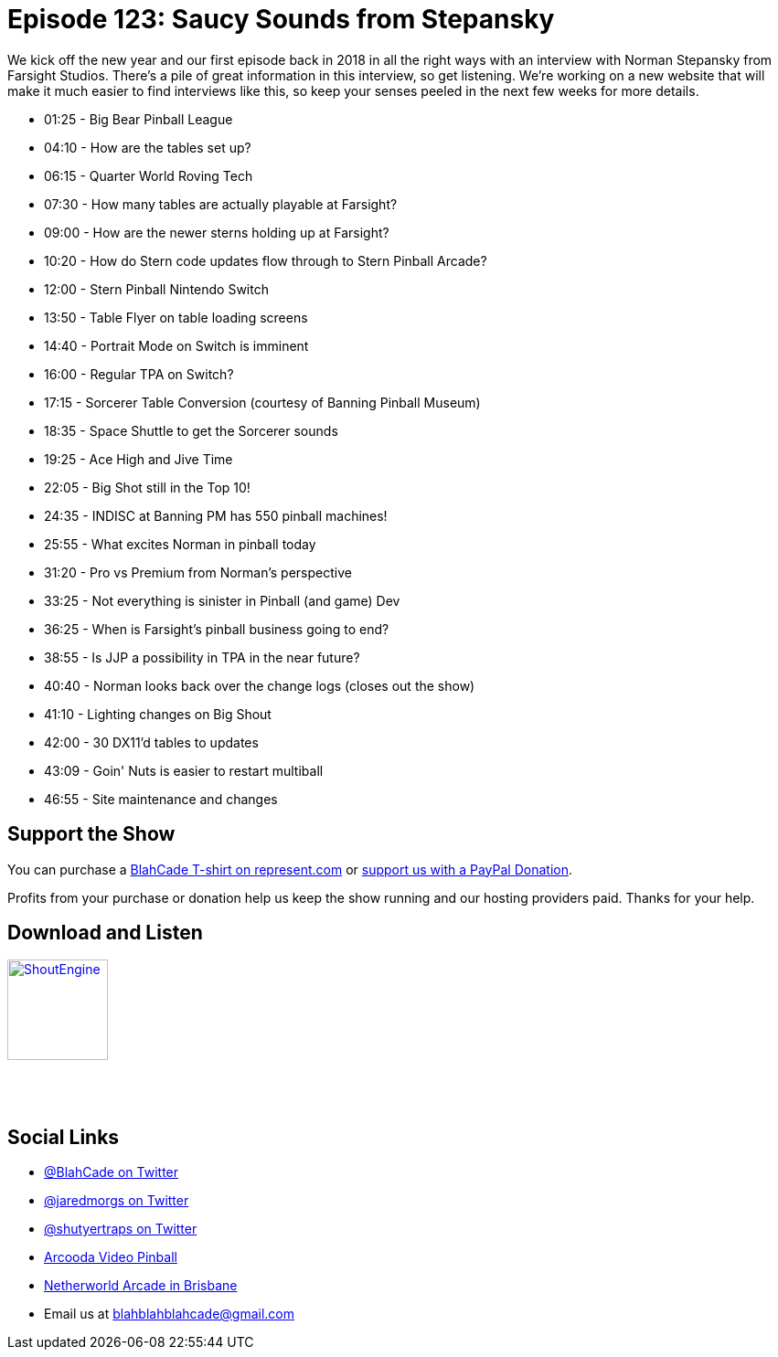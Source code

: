 = Episode 123: Saucy Sounds from Stepansky
:hp-tags: interviews, norman,
:hp-image: logo.png

We kick off the new year and our first episode back in 2018 in all the right ways with an interview with Norman Stepansky from Farsight Studios.
There's a pile of great information in this interview, so get listening.
We're working on a new website that will make it much easier to find interviews like this, so keep your senses peeled in the next few weeks for more details.

* 01:25 - Big Bear Pinball League
* 04:10 - How are the tables set up?
* 06:15 - Quarter World Roving Tech
* 07:30 - How many tables are actually playable at Farsight?
* 09:00 - How are the newer sterns holding up at Farsight?
* 10:20 - How do Stern code updates flow through to Stern Pinball Arcade?
* 12:00 - Stern Pinball Nintendo Switch
* 13:50 - Table Flyer on table loading screens
* 14:40 - Portrait Mode on Switch is imminent
* 16:00 - Regular TPA on Switch?
* 17:15 - Sorcerer Table Conversion (courtesy of Banning Pinball Museum)
* 18:35 - Space Shuttle to get the Sorcerer sounds
* 19:25 - Ace High and Jive Time
* 22:05 - Big Shot still in the Top 10!
* 24:35 - INDISC at Banning PM has 550 pinball machines!
* 25:55 - What excites Norman in pinball today
* 31:20 - Pro vs Premium from Norman's perspective
* 33:25 - Not everything is sinister in Pinball (and game) Dev
* 36:25 - When is Farsight's pinball business going to end?
* 38:55 - Is JJP a possibility in TPA in the near future?
* 40:40 - Norman looks back over the change logs (closes out the show)
* 41:10 - Lighting changes on Big Shout
* 42:00 - 30 DX11'd tables to updates
* 43:09 - Goin' Nuts is easier to restart multiball
* 46:55 - Site maintenance and changes

== Support the Show

You can purchase a https://represent.com/blahcade-shirt[BlahCade T-shirt on represent.com] or https://paypal.me/blahcade[support us with a PayPal Donation].

Profits from your purchase or donation help us keep the show running and our hosting providers paid.
Thanks for your help.

== Download and Listen

http://shoutengine.com/BlahCadePodcast/saucy-sounds-from-stepansky-49608[image:http://media.cdn.shoutengine.com/static/img/layout/shoutengine-app-icon.png[ShoutEngine,110,110]]

++++
<a href="https://itunes.apple.com/us/podcast/blahcade-podcast/id1039748922?mt=2" style="display:inline-block;overflow:hidden;background:url(//linkmaker.itunes.apple.com/assets/shared/badges/en-us/podcast-lrg.svg) no-repeat;width:110px;height:40px;background-size:contain;"></a>
++++

== Social Links

* https://twitter.com/blahcade[@BlahCade on Twitter]
* https://twitter.com/jaredmorgs[@jaredmorgs on Twitter]
* https://twitter.com/shutyertraps[@shutyertraps on Twitter]
* https://www.arcooda.com/our-machines/arcooda-video-pinball/[Arcooda Video Pinball]
* http://www.netherworldarcade.com/[Netherworld Arcade in Brisbane]
* Email us at blahblahblahcade@gmail.com

